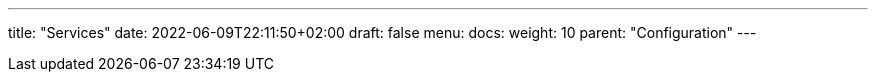 ---
title: "Services"
date: 2022-06-09T22:11:50+02:00
draft: false
menu:
  docs:
    weight: 10
    parent: "Configuration"
---
